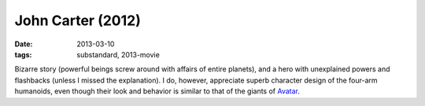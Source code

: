 John Carter (2012)
==================

:date: 2013-03-10
:tags: substandard, 2013-movie


Bizarre story (powerful beings screw around with affairs of entire planets),
and a hero with unexplained powers and flashbacks (unless I missed the
explanation).
I do, however, appreciate superb character design of the four-arm humanoids,
even though their look and behavior is similar to that of the giants of
`Avatar`_.


.. _Avatar: http://movies.tshepang.net/avatar-2009
